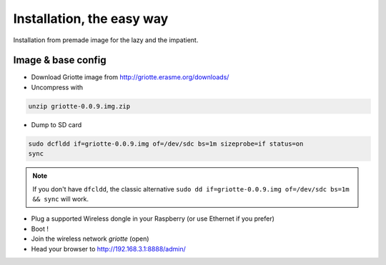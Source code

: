 Installation, the easy way
**************************

Installation from premade image for the lazy and the impatient.

Image & base config
===================

* Download Griotte image from http://griotte.erasme.org/downloads/
* Uncompress with

.. code-block:: bash

    unzip griotte-0.0.9.img.zip

* Dump to SD card

.. code-block:: bash

    sudo dcfldd if=griotte-0.0.9.img of=/dev/sdc bs=1m sizeprobe=if status=on
    sync

.. note:: If you don't have ``dfcldd``, the classic alternative ``sudo dd if=griotte-0.0.9.img of=/dev/sdc bs=1m && sync`` will work.

* Plug a supported Wireless dongle in your Raspberry (or use Ethernet if you prefer)
* Boot !
* Join the wireless network `griotte` (open)
* Head your browser to http://192.168.3.1:8888/admin/

